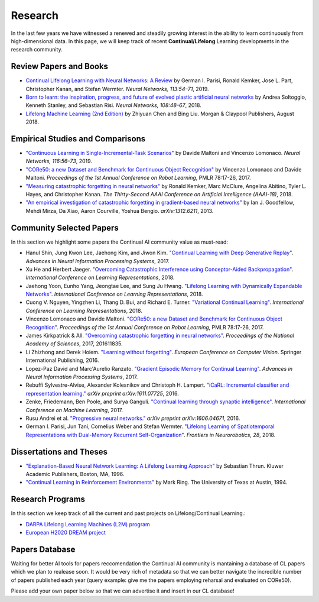 Research
================================

In the last few years we have witnessed a renewed and steadily growing interest in the ability to learn continuously from high-dimensional data. In this page, we will keep track of recent **Continual/Lifelong** Learning developments in the research community.

Review Papers and Books
----------------------------------

- `Continual Lifelong Learning with Neural Networks: A Review <https://www.sciencedirect.com/science/article/pii/S0893608019300231>`_ by German I. Parisi, Ronald Kemker, Jose L. Part, Christopher Kanan, and Stefan Wermter. *Neural Networks, 113:54–71*, 2019.

- `Born to learn: the inspiration, progress, and future of evolved plastic artificial neural networks <https://www.sciencedirect.com/science/article/pii/S0893608018302120>`_ by Andrea Soltoggio, Kenneth Stanley, and Sebastian Risi. *Neural Networks, 108:48–67*, 2018.

- `Lifelong Machine Learning (2nd Edition) <https://www.cs.uic.edu/~liub/lifelong-machine-learning.html>`_ by Zhiyuan Chen and Bing Liu. Morgan & Claypool Publishers, August 2018.

Empirical Studies and Comparisons
----------------------------------

- `"Continuous Learning in Single-Incremental-Task Scenarios" <https://arxiv.org/abs/1806.08568>`_ by Davide Maltoni and Vincenzo Lomonaco. *Neural Networks, 116:56–73*, 2019.

- `"CORe50: a new Dataset and Benchmark for Continuous Object Recognition"`_ by Vincenzo Lomonaco and Davide Maltoni. *Proceedings of the 1st Annual Conference on Robot Learning*, PMLR 78:17-26, 2017.

- `"Measuring catastrophic forgetting in neural networks" <https://arxiv.org/abs/1708.02072>`_ by Ronald Kemker, Marc McClure, Angelina Abitino, Tyler L. Hayes, and Christopher Kanan. *The Thirty-Second AAAI Conference on Artificial Intelligence (AAAI-18)*, 2018.

- `"An empirical investigation of catastrophic forgetting in gradient-based neural networks" <https://arxiv.org/abs/1312.6211>`_ by Ian J. Goodfellow, Mehdi Mirza, Da Xiao, Aaron Courville, Yoshua Bengio. *arXiv:1312.6211*, 2013.

Community Selected Papers
----------------------------------

In this section we highlight some papers the Continual AI community value as must-read:

- Hanul Shin, Jung Kwon Lee, Jaehong Kim, and Jiwon Kim. `"Continual Learning with Deep Generative Replay"`_. *Advances in Neural Information Processing Systems*, 2017.
- Xu He and Herbert Jaeger. `"Overcoming Catastrophic Interference using Conceptor-Aided Backpropagation"`_. *International Conference on Learning Representations*, 2018.
- Jaehong Yoon, Eunho Yang, Jeongtae Lee, and Sung Ju Hwang. `"Lifelong Learning with Dynamically Expandable Networks"`_. *International Conference on Learning Representations*, 2018.
- Cuong V. Nguyen, Yingzhen Li, Thang D. Bui, and Richard E. Turner. `"Variational Continual Learning"`_. *International Conference on Learning Representations*, 2018.
- Vincenzo Lomonaco and Davide Maltoni. `"CORe50: a new Dataset and Benchmark for Continuous Object Recognition"`_. *Proceedings of the 1st Annual Conference on Robot Learning*, PMLR 78:17-26, 2017.
- James Kirkpatrick & All. `"Overcoming catastrophic forgetting in neural networks"`_. *Proceedings of the National Academy of Sciences*, 2017, 201611835.
- Li Zhizhong and Derek Hoiem. `"Learning without forgetting"`_. *European Conference on Computer Vision*. Springer International Publishing, 2016.
- Lopez-Paz David and Marc'Aurelio Ranzato. `"Gradient Episodic Memory for Continual Learning"`_. *Advances in Neural Information Processing Systems*, 2017.
- Rebuffi Sylvestre-Alvise, Alexander Kolesnikov and Christoph H. Lampert. `"iCaRL: Incremental classifier and representation learning."`_ *arXiv preprint arXiv:1611.07725*, 2016.
- Zenke, Friedemann, Ben Poole, and Surya Ganguli. `"Continual learning through synaptic intelligence"`_. *International Conference on Machine Learning*, 2017.
- Rusu Andrei et al. `"Progressive neural networks."`_ *arXiv preprint arXiv:1606.04671*, 2016.
- German I. Parisi, Jun Tani, Cornelius Weber and Stefan Wermter. `"Lifelong Learning of Spatiotemporal Representations with Dual-Memory Recurrent Self-Organization" <https://www.frontiersin.org/articles/10.3389/fnbot.2018.00078/full>`_. *Frontiers in Neurorobotics, 28*, 2018.

Dissertations and Theses
----------------------------------

- `"Explanation-Based Neural Network Learning: A Lifelong Learning Approach" <http://robots.stanford.edu/papers/thrun.book.html>`_ by Sebastian Thrun. Kluwer Academic Publishers, Boston, MA, 1996.  
- `"Continual Learning in Reinforcement Environments" <http://people.idsia.ch/~ring/Ring-dissertation.pdf>`_ by Mark Ring. The University of Texas at Austin, 1994. 

Research Programs
----------------------------------

In this section we keep track of all the current and past projects on Lifelong/Continual Learning.:

- `DARPA Lifelong Learning Machines (L2M) program <http://www.darpa.mil/news-events/2017-03-16>`_
- `European H2020 DREAM project <http://www.robotsthatdream.eu/>`_


Papers Database 
----------------------------------

Waiting for better AI tools for papers reccomendation the Continual AI community is mantaining a database of CL papers which we plan to realease soon. It would be very rich of metadata so that we can better navigate the incredible number of papers published each year (query example: give me the papers employing reharsal and evaluated on CORe50).

Please add your own paper below so that we can advertise it and insert in our CL database!

.. raw:: html

	<div style="margin-top: 30px; margin-bottom:30px">
	<iframe src="https://docs.google.com/forms/d/e/1FAIpQLScDXxXTt_rMbGkVRRBif6EUXBNm0VXdh1Kcbk94ckHYnkPNkg/viewform?embedded=true" marginheight="0" marginwidth="0" width="100%" height="520" frameborder="0">Charging...</iframe>
	</div>

.. _`"CORe50: a new Dataset and Benchmark for Continuous Object Recognition"`: http://proceedings.mlr.press/v78/lomonaco17a.html
.. _`"Overcoming catastrophic forgetting in neural networks"`: http://www.pnas.org/content/114/13/3521.abstract
.. _`"Learning without forgetting"`: http://www.pnas.org/content/114/13/3521.abstract
.. _`"Gradient Episodic Memory for Continual Learning"`: http://papers.nips.cc/paper/7225-gradient-episodic-memory-for-continuum-learning
.. _`"iCaRL: Incremental classifier and representation learning."`: https://arxiv.org/abs/1611.07725
.. _`"Continual learning through synaptic intelligence"`: http://proceedings.mlr.press/v70/zenke17a.html
.. _`"Progressive neural networks."`: https://arxiv.org/abs/1606.04671
.. _`"Variational Continual Learning"`: https://openreview.net/pdf?id=BkQqq0gRb
.. _`"Lifelong Learning with Dynamically Expandable Networks"`: https://openreview.net/pdf?id=Sk7KsfW0-
.. _`"Overcoming Catastrophic Interference using Conceptor-Aided Backpropagation"`: https://openreview.net/pdf?id=B1al7jg0b
.. _`"Continual Learning with Deep Generative Replay"`: https://papers.nips.cc/paper/6892-continual-learning-with-deep-generative-replay.pdf
